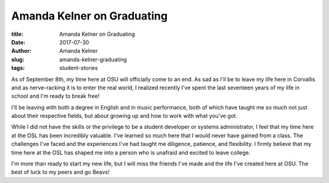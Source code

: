Amanda Kelner on Graduating
---------------------------
:title: Amanda Kelner on Graduating
:date: 2017-07-30
:author: Amanda Kelner
:slug: amanda-kelner-graduating
:tags: student-stories

As of September 8th, my time here at OSU will officially come to an end. As sad as I'll be to leave my life here in
Corvallis and as nerve-racking it is to enter the real world, I realized recently I've spent the last seventeen years
of my life in school and I'm ready to break free!

I'll be leaving with both a degree in English and in music performance, both of which have taught me so much not just
about their respective fields, but about growing up and how to work with what you've got.

While I did not have the skills or the privilege to be a student developer or systems administrator, I feel that my
time here at the OSL has been incredibly valuable. I've learned so much here that I would never have gained from a
class.  The challenges I've faced and the experiences I've had taught me diligence, patience, and flexibility. I firmly
believe that my time here at the OSL has shaped me into a person who is unafraid and excited to leave college.

I'm more than ready to start my new life, but I will miss the friends I've made and the life I've created here at OSU.
The best of luck to my peers and go Beavs!
